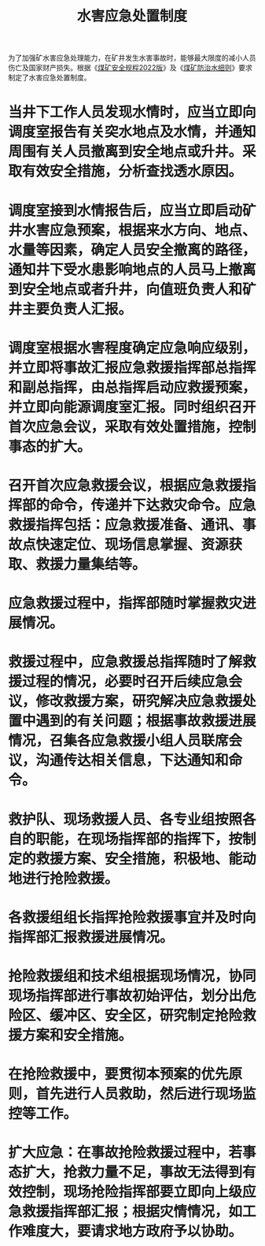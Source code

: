 :PROPERTIES:
:ID:       a2b71c41-9935-4532-9139-8e1fdd887348
:END:
#+title: 水害应急处置制度
为了加强矿水害应急处理能力，在矿井发生水害事故时，能够最大限度的减小人员伤亡及国家财产损失。根据《[[id:b71952b6-3391-434f-a727-1a41ed3d8883][煤矿安全规程2022版]]》及《[[id:c3c897d4-b900-4119-8034-e51f6b312c80][煤矿防治水细则]]》要求制定了水害应急处置制度。
* 当井下工作人员发现水情时，应当立即向调度室报告有关突水地点及水情，并通知周围有关人员撤离到安全地点或升井。采取有效安全措施，分析查找透水原因。
* 调度室接到水情报告后，应当立即启动矿井水害应急预案，根据来水方向、地点、水量等因素，确定人员安全撤离的路径，通知井下受水患影响地点的人员马上撤离到安全地点或者升井，向值班负责人和矿井主要负责人汇报。
* 调度室根据水害程度确定应急响应级别，并立即将事故汇报应急救援指挥部总指挥和副总指挥，由总指挥启动应救援预案，并立即向能源调度室汇报。同时组织召开首次应急会议，采取有效处置措施，控制事态的扩大。
* 召开首次应急救援会议，根据应急救援指挥部的命令，传递并下达救灾命令。应急救援指挥包括：应急救援准备、通讯、事故点快速定位、现场信息掌握、资源获取、救援力量集结等。
* 应急救援过程中，指挥部随时掌握救灾进展情况。
* 救援过程中，应急救援总指挥随时了解救援过程的情况，必要时召开后续应急会议，修改救援方案，研究解决应急救援处置中遇到的有关问题；根据事故救援进展情况，召集各应急救援小组人员联席会议，沟通传达相关信息，下达通知和命令。
* 救护队、现场救援人员、各专业组按照各自的职能，在现场指挥部的指挥下，按制定的救援方案、安全措施，积极地、能动地进行抢险救援。
* 各救援组组长指挥抢险救援事宜并及时向指挥部汇报救援进展情况。
* 抢险救援组和技术组根据现场情况，协同现场指挥部进行事故初始评估，划分出危险区、缓冲区、安全区，研究制定抢险救援方案和安全措施。
* 在抢险救援中，要贯彻本预案的优先原则，首先进行人员救助，然后进行现场监控等工作。
* 扩大应急：在事故抢险救援过程中，若事态扩大，抢救力量不足，事故无法得到有效控制，现场抢险指挥部要立即向上级应急救援指挥部汇报；根据灾情情况，如工作难度大，要请求地方政府予以协助。
